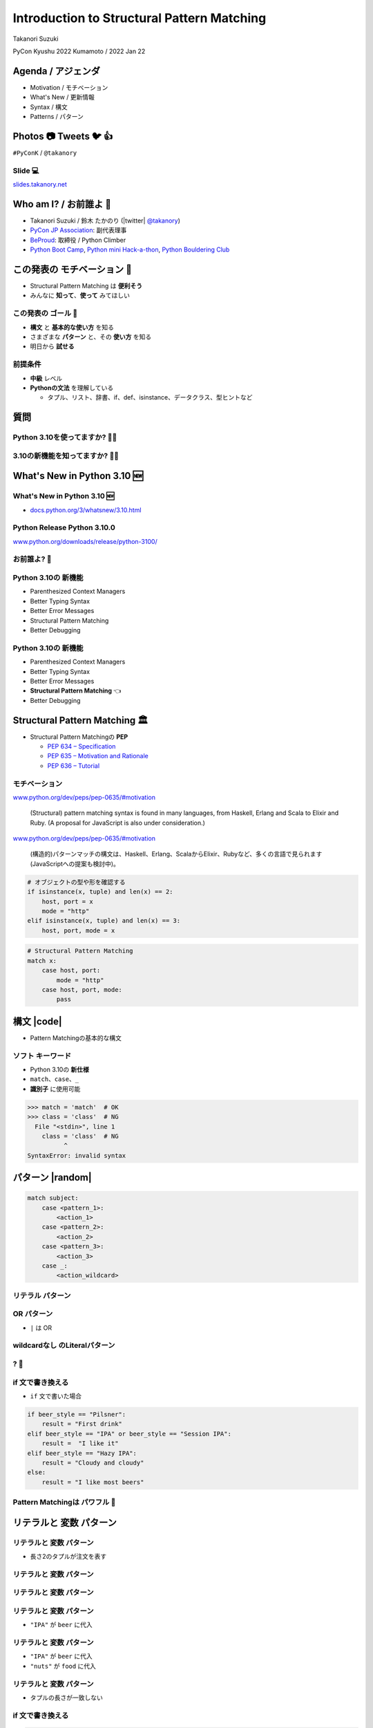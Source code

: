=================================================
 Introduction to **Structural Pattern Matching**
=================================================

Takanori Suzuki

PyCon Kyushu 2022 Kumamoto / 2022 Jan 22

.. イベントの開催おめでとうございます。
   また、私のトークに参加してくれてありがとうございます。
   今日は「...」について話します

Agenda / アジェンダ
===================
* Motivation / モチベーション
* What's New / 更新情報
* Syntax / 構文
* Patterns / パターン

.. トークのアジェンダ。
   モチベーションとゴール。
   Python 3.10の新機能を紹介。
   構造的パターンマッチングの構文。
   様々なパターンをコード例と一緒に説明。

Photos 📷 Tweets 🐦 👍
========================
``#PyConK`` / ``@takanory``

.. 写真やツイートなどご自由に。

Slide 💻
---------
`slides.takanory.net <https://slides.takanory.net>`__

.. スライドは公開済み。
   TwitterでURLも共有済み

Who am I? / お前誰よ 👤
========================
* Takanori Suzuki / 鈴木 たかのり (|twitter| `@takanory <https://twitter.com/takanory>`_)
* `PyCon JP Association <https://www.pycon.jp/>`_: 副代表理事
* `BeProud <https://www.beproud.jp/>`_: 取締役 / Python Climber
* `Python Boot Camp <https://www.pycon.jp/support/bootcamp.html>`_, `Python mini Hack-a-thon <https://pyhack.connpass.com/>`_, `Python Bouldering Club <https://kabepy.connpass.com/>`_

.. image:: /assets/images/sokidan-square.jpg

この発表の **モチベーション** 💪
=================================
* Structural Pattern Matching は **便利そう**
* みんなに **知って**、**使って** みてほしい

.. 本題に入ります。
   Python 3.10にたくさんの新機能がある。
   中でも構造的パターンマッチングはかなり便利そう。
   みんなにも知ってほしい、使ってみてほしい

この発表の **ゴール** 🥅
-------------------------
* **構文** と **基本的な使い方** を知る
* さまざまな **パターン** と、その **使い方** を知る
* 明日から **試せる**

前提条件
--------
* **中級** レベル
* **Pythonの文法** を理解している

  * タプル、リスト、辞書、if、def、isinstance、データクラス、型ヒントなど

.. このトークは中級レベル。
   Pythonの文法を基本的に理解している

質問
====

Python 3.10を使ってますか? 🙋‍♂️
--------------------------------

3.10の新機能を知ってますか? 🙋‍♀️
---------------------------------

**What's New** in Python 3.10 🆕
=================================

.. Python 3.10の新機能について紹介します

**What's New** in Python 3.10 🆕
---------------------------------
* `docs.python.org/3/whatsnew/3.10.html <https://docs.python.org/3/whatsnew/3.10.html>`_

.. image:: images/whatsnew.png
   :alt: What's New in Python 3.10

.. Python公式ドキュメントのWhat's Newに新機能がまとまっている

Python Release Python 3.10.0
----------------------------
`www.python.org/downloads/release/python-3100/ <https://www.python.org/downloads/release/python-3100/>`_

.. image:: images/python3100.png
   :width: 70%
   :alt: Python Release Python 3.10.0

.. Python 3.10は10月4日にリリースされた。
   3.10.2が最新。
   3.10には新機能がたくさんあるが...

お前誰よ? 🐍
----------------
.. image:: https://user-images.githubusercontent.com/11718525/135937807-fd3e0fd2-a31a-47a4-90c6-b0bb1d0704d4.png
   :width: 70%
   :alt: Python 3.10 release logo

.. この画像はPython 3.10 release logo。
   ヘビのまわりに3.10の新機能が書いてある

Python 3.10の **新機能**
------------------------
* Parenthesized Context Managers
* Better Typing Syntax
* Better Error Messages
* Structural Pattern Matching
* Better Debugging

.. 5つの主要な新機能がロゴに書いてある。
   Parenthesized...

Python 3.10の **新機能**
------------------------
* Parenthesized Context Managers
* Better Typing Syntax
* Better Error Messages
* **Structural Pattern Matching** 👈
* Better Debugging

.. このトークではStructural Pattern Matchingについて話す

Structural Pattern Matching 🏛
==============================

.. revealjs-break::

* Structural Pattern Matchingの **PEP**

  * `PEP 634 – Specification <https://www.python.org/dev/peps/pep-0634/>`_
  * `PEP 635 – Motivation and Rationale <https://www.python.org/dev/peps/pep-0635/>`_
  * `PEP 636 – Tutorial <https://www.python.org/dev/peps/pep-0636/>`_

.. 機能が大きいため3つのPEPに分かれている。
   Specification、Motivation and Rationale、Tutorial。
   興味のある方は、PEPを読んでみて

モチベーション
--------------
`www.python.org/dev/peps/pep-0635/#motivation <https://www.python.org/dev/peps/pep-0635/#motivation>`_

  (Structural) pattern matching syntax is found in many languages, from Haskell, Erlang and Scala to Elixir and Ruby. (A proposal for JavaScript is also under consideration.)

.. この文章はPEPに書いてあるパターンマッチングのモチベーション

.. revealjs-break::

`www.python.org/dev/peps/pep-0635/#motivation <https://www.python.org/dev/peps/pep-0635/#motivation>`_

  (構造的)パターンマッチの構文は、Haskell、Erlang、ScalaからElixir、Rubyなど、多くの言語で見られます(JavaScriptへの提案も検討中)。

.. 日本語にするとこんな感じ

.. revealjs-break::

.. code-block:: python

   # オブジェクトの型や形を確認する
   if isinstance(x, tuple) and len(x) == 2:
       host, port = x
       mode = "http"
   elif isinstance(x, tuple) and len(x) == 3:
       host, port, mode = x

.. code-block:: python

   # Structural Pattern Matching
   match x:
       case host, port:
           mode = "http"
       case host, port, mode:
           pass

.. if-elif-elseは、オブジェクトの型や形のチェックによく使われる。
   isinstance(), hasattr(), len(), dictのkeyなど。
   match文を使えば、よりエレガントに書くことができる。
   これがStructural Pattern Matchingのモチベーション。
   さて、モチベーションがわかったところで、構文について説明します

構文 |code|
===========
* Pattern Matchingの基本的な構文

.. revealjs-code-block:: python
   :data-line-numbers: 1|2-9

   match subject:
       case <pattern_1>:
           <action_1>
       case <pattern_2>:
           <action_2>
       case <pattern_3>:
           <action_3>
       case _:
           <action_wildcard>

.. match文は、式を受け取り...その値をcaseブロックの連続したパターンと比較する

**ソフト** キーワード
---------------------
* Python 3.10の **新仕様**
* ``match``、``case``、``_``
* **識別子** に使用可能

.. code-block:: python

   >>> match = 'match'  # OK
   >>> class = 'class'  # NG
     File "<stdin>", line 1
       class = 'class'  # NG
             ^
   SyntaxError: invalid syntax

.. ソフトキーワードは新しい言語仕様。
   match, case, _はソフトキーワード。
   ソフトキーワードは識別子に使用可能。
   では、パターンについて説明します。

パターン |random|
=================
.. revealjs-break::

.. code-block:: python

   match subject:
       case <pattern_1>:
           <action_1>
       case <pattern_2>:
           <action_2>
       case <pattern_3>:
           <action_3>
       case _:
           <action_wildcard>

.. This is the syntax I introduced before.
   You can specify various patterns after case.
   I will introduce patterns with code examples.

.. これはsyntaxですが、patternにはさまざまなpattensを指定できます。
   いくつかを紹介していきます。

.. これは前に紹介した構文。
   caseの後にいろいろなパターンを指定できる。
   パターンをコード例で紹介する。


**リテラル** パターン
---------------------
.. revealjs-code-block:: python
   :data-line-numbers: 1-9|1-3|1,8-9

   match beer_style:
       case "Pilsner":
           result = "First drink"
       case "IPA":
           result = "I like it"
       case "Hazy IPA":
           result = "Cloudy and cloudy"
       case _:
           result = "I like most beers"

.. 最初はリテラルパターン。リテラルパターンはシンプルなパターン。
   (ページ送り)
   beer_styleの値が"Pilsner"の場合ここが実行される。
   (ページ送り)
   値がどのパターンにもマッチしないと_にマッチする。
   _はワイルドカード。

**OR** パターン
---------------
* ``|`` は OR

.. revealjs-code-block:: python
   :data-line-numbers: 1,4-5

   match beer_style:
       case "Pilsner":
           result = "First drink"
       case "IPA" | "Session IPA":
           result = "I like it"
       case "Hazy IPA":
           result = "Cloudy and cloudy"
       case _:
           result = "I like most beers"

.. このパターンはIPAまたはSession IPAにマッチする

**wildcardなし** のLiteralパターン
----------------------------------
.. revealjs-code-block:: python

   match beer_style:
       case "Pilsner":
           result = "First drink"
       case "IPA":
           result = "I like it"
       case "Hazy IPA":
           result = "Cloudy and cloudy"
       # case _:
       #     result = "I like most beers"

.. 最後のワイルドカードをコメントアウト。
   beer_styleの値がどれにもマッチしなければなにも起こらない

? 🤔
-----

.. あれ?あんまり便利そうに見えない?

**if** 文で書き換える
---------------------
* ``if`` 文で書いた場合

.. code-block:: python

   if beer_style == "Pilsner":
       result = "First drink"
   elif beer_style == "IPA" or beer_style == "Session IPA":
       result =  "I like it"
   elif beer_style == "Hazy IPA":
       result = "Cloudy and cloudy"
   else:
       result = "I like most beers"

.. if文で書き換えてみると、あんまり変わらないように見える。
   あなたの考えは正しい。
   ですが...

Pattern Matchingは **パワフル** 💪
-----------------------------------
.. ですが...Pattern Matchingはもっとパワフル。
   便利なパターンを紹介する。

リテラルと **変数** パターン
============================

リテラルと **変数** パターン
----------------------------
* 長さ2のタプルが注文を表す

.. revealjs-code-block:: python

   order1 = ("IPA", "nuts")  # ビールとフード
   order2 = ("Pilsner", "")  # ビールのみ
   order3 = ("", "fries")    # フードのみ
   order4 = ("", "")         # なにも注文しない
   
   order_beer_and_food(order1)  # -> I dring IPA with nuts.

リテラルと **変数** パターン
----------------------------
.. revealjs-code-block:: python

   def order_beer_and_food(order: tuple) -> str:
       match (order):
           case ("", ""):
               return "Please order something."
           case (beer, ""):
               return f"I drink {beer}."
           case ("", food):
               return f"I eat {food}."
           case (beer, food):
               return f"I drink {beer} with {food}."
           case _:
               return "one beer and one food only."

.. ビールとフードの注文タプルを受け取る関数を考えてみます。

リテラルと **変数** パターン
----------------------------
.. revealjs-code-block:: python
   :data-line-numbers: 1-4,14

   def order_beer_and_food(order: tuple) -> str:
       match (order):
           case ("", ""):  # match here
               return "Please order something."
           case (beer, ""):
               return f"I drink {beer}."
           case ("", food):
               return f"I eat {food}."
           case (beer, food):
               return f"I drink {beer} with {food}."
           case _:
               return "one beer and one food only."

   order_beer_and_food(("", ""))  # -> Please order something.

.. 注文が(空, 空)の場合、3行目にマッチし戻り値は"Please order something."

リテラルと **変数** パターン
----------------------------
* ``"IPA"`` が ``beer`` に代入

.. revealjs-code-block:: python
   :data-line-numbers: 1-2,5-6,14

   def order_beer_and_food(order: tuple) -> str:
       match (order):
           case ("", ""):
               return "Please order something."
           case (beer, ""):  # match here
               return f"I drink {beer}."
           case ("", food):
               return f"I eat {food}."
           case (beer, food):
               return f"I drink {beer} with {food}."
           case _:
               return "one beer and one food only."

   order_beer_and_food(("IPA", ""))  # -> I drink IPA.

.. 注文が("IPA", 空)の場合、5行目にマッチする。
   そしてタプルの最初の値(IPA)がbeer変数に代入される。
   結果は"I drink IPA."

リテラルと **変数** パターン
----------------------------
* ``"IPA"`` が ``beer`` に代入
* ``"nuts"`` が ``food`` に代入

.. revealjs-code-block:: python
   :data-line-numbers: 1-2,9-10,14

   def order_beer_and_food(order: tuple) -> str:
       match (order):
           case ("", ""):
               return "Please order something."
           case (beer, ""):
               return f"I drink {beer}."
           case ("", food):
               return f"I eat {food}."
           case (beer, food):  # match here
               return f"I drink {beer} with {food}."
           case _:
               return "one beer and one food only."

   order_beer_and_food(("IPA", "nuts"))  # -> I drink IPA with nuts.

.. 注文が("IPA", "nuts")の場合、9行目にマッチ。
   最初の値(IPA)がbeer変数に代入、2番目の値(nuts)がfood変数に代入。
   結果は"I drink IPA with nuts."

リテラルと **変数** パターン
----------------------------
* タプルの長さが一致しない

.. revealjs-code-block:: python
   :data-line-numbers: 1-2,11-14

   def order_beer_and_food(order: tuple) -> str:
       match (order):
           case ("", ""):
               return "Please order something."
           case (beer, ""):
               return f"I drink {beer}."
           case ("", food):
               return f"I eat {food}."
           case (beer, food):
               return f"I drink {beer} with {food}."
           case _:  # match here
               return "one beer and one food only."

   order_beer_and_food(("IPA", "nuts", "spam"))  # -> one beer and one food only.

.. 注文が("IPA", "nuts", "spam")の場合、タプルの長さが2じゃないのでワイルドカードにマッチする。
   結果は"one beer and one food only."

**if** 文で書き換える
---------------------
.. code-block:: python

   def order_beer_and_food(order: tuple) -> str:
       if len(order) == 2:
           beer, food = order
           if beer == "" and food == "":
               return  "I'm full."
           elif beer != "" and food == "":
               return f"I drink {beer}."
           elif beer == "" and food != "":
               return f"I eat {food}."
           else:
               return f"I drink {beer} with {food}."
       else:
           return  "one beer and one food only."

.. if文で書き換えてみる。このコードは少しわかりにくいと思う。

どっちが好み?
-------------
* Structural Pattern Matching
* ``if`` 文

**順番** は重要 ⬇️
==================
.. revealjs-code-block:: python
   :data-line-numbers: 3-4,14

   def order_beer_and_food(order: tuple) -> str:
       match (order):
           case (beer, food):  # match here
               return f"I drink {beer} with {food}."
           case ("", ""):  # never reach
               return "Please order something."
           case (beer, ""):  # never reach
               return f"I drink {beer}."
           case ("", food):  # never reach
               return f"I eat {food}."
           case _:
               return "one beer and one food only."

   order_beer_and_food(("IPA", ""))  # -> I drink IPA with .

.. 注意点が1つある。caseの順番が重要。
   パターンは上から順に比較するので、こう書くと最初のパターンにマッチする。
   その結果、他のパターンに到達しない。

**クラス** パターン
===================

**クラス** パターン
-------------------
.. code-block:: python

   @dataclass
   class Order:  # Order(beer="IPA"), Order("Ale", "nuts")...
       beer: str = ""
       food: str = ""

.. code-block:: python

   def order_with_class(order: Order) -> str:
       match (order):
           case Order(beer="", food=""):
               return "Please order something."
           case Order(beer=beer, food=""):
               return f"I drink {beer}."
           case Order(beer="", food=food):
               return f"I eat {food}."
           case Order(beer=beer, food=food):
               return f"I drink {beer} with {food}."
           case _:
               return "Not an order."

.. Order class has beer and food attributes.
   First case is the pattern matches when beer and food are empty.
   Second case is the pattern matches when only food is empty.
   Then the value of order.beer will be assignend to beer variable.
   3rd case is order.food value assigned to food variable.
   4th case is order.beer and order.food value assignend beer and food.

.. beerとfoodを属性に持つorderクラスを作ります

クラスパターンの **実行結果**
-----------------------------

.. code-block:: python

   >>> order_with_class(Order())
   'Please order something.'
   >>> order_with_class(Order(beer="Ale"))
   'I drink Ale.'
   >>> order_with_class(Order(food="fries"))
   'I eat fries.'
   >>> order_with_class(Order("Ale", "fries"))
   'I drink Ale with fries.'
   >>> order_with_class("IPA")
   'Not an order.'

.. The results are here.
   It works in the same way as the previous tuple case.

.. 先程のタプルと同じように動作します

クラスパターン
--------------
.. code-block:: python

   def order_with_class(order: Order) -> str:
       match (order):
           case Order(beer="", food=""):
               return "Please order something."
           case Order(beer=beer, food=""):
               return f"I drink {beer}."
           case Order(beer="", food=food):
               return f"I eat {food}."
           case Order(beer=beer, food=food):
               return f"I drink {beer} with {food}."
           case _:
               return "Not an order."

.. Rewrite this code of classes pattern with if statement.

**if** 文で書き換える
---------------------
.. code-block:: python

   def order_with_class(order: Order) -> str:
       if isinstance(order, Order):
           if order.beer == "" and order.food == "":
               return  "Please order something."
           elif order.beer != "" and order.food == "":
               return f"I drink {order.beer}."
           elif order.beer == "" and order.food != "":
               return f"I eat {order.food}."
           else:
               return f"I drink {order.beer} with {order.food}."
       else:
           return "Not an order."

.. I rewrote that code  with if statements.
   It looks a little cluttered.
   And, Classes patterns are much more powerful.

.. if文で書いてみるとこんな感じになります。ちょっとごちゃごちゃしてますね。
   まだまだあります

**注文用** クラス
-----------------
.. code-block:: python

   @dataclass
   class Beer:  # Beer("IPA", "Pint")
       style: str
       size: str

   @dataclass
   class Food:  # Food("nuts")
       name: str

   @dataclass
   class Water:  # Water(4)
       number: int

.. There are three classes representing order of beer, food, and water.
   Each classes has attributes beer style and size, food name, and the number of glasses of water.

.. ビール、フード、水の注文を表すそれぞれのクラスがあるとします。

**クラス** パターン
-------------------
* **複数** のクラス

.. code-block:: python

   def order_with_classes(order: Beer|Food|Water) -> str:
       match (order):
           case Beer(style=style, size=size):
               return f"I drink {size} of {style}."
           case Food(name=name):
               return f"I eat {name}."
           case Water(number=number):
               return f"{number} glasses of water, please."
           case _:
               return "Not an order."

.. This code written in classes patterns with multiple classess.
   It is easy to recognize because it branches based on the type of classes.

.. classes patternsで書くとこうなります。
   それぞれのクラスの型で分岐するのでわかりやすいです。

**if** 文で書き換える
---------------------
.. code-block:: python

   def order_with_classes(order: Beer|Food|Water) -> str:
       if isinstance(order, Beer):
           return f"I drink {order.size} of {order.style}."
       elif isinstance(order, Food):
           return f"I eat {order.name}."
       elif isinstance(order, Water):
           return f"{order.number} glasses of water, please."
       else:
           return "Not an order."

.. I rewrite that code  with if statements. It looks like this.
   The match case is cleaner and readable, don't you think?

.. match caseで書いた方がすっきりして読みやすいと思いませんか?

**シーケンス** パターン ➡️
==========================

**シーケンス** パターン ➡️
--------------------------
* 注文のテキストをパース
* 例:

.. code-block:: python

   order_text = "beer IPA pint"
   order_text = "food nuts"
   order_text = "water 3"
   order_text = "bill"

.. Next, I will explain about Sequense pattens.
   In this caes, I'll parse the order text.
   For example...

.. 次はシーケンスのマッチについて解説します。
   ここでは注文のテキストを解析します。
   In this caes, I'll parse the order text.

複数のパターンにマッチ
----------------------
* シーケンスの **長さ** でマッチ

.. code-block:: python

   match order_text.split():
       case [action]:  # match "bill"
           ...
       case [action, name]:  # match "food nuts", "water 3"
           ...
       case [action, name, size]:  # match "beer IPA pint"
           ...

.. This code can match the patterns of multiple sequences.
   In this case, there are patterns with list lengths of 1, 2, and 3.

.. 複数のシーケンスのパターンにマッチできます。
   この場合はリストの長さが1、2、3のパターンがあります。

**特定の値** にマッチ
---------------------
* 特定の行動(bill, food...)にマッチ

.. code-block:: python

   match order_text.split():
       case ["bill"]:  # match "bill"
           calculate_amount()
       case ["food", food]:  # match "food nuts"
           tell_kitchen(food)
       case ["water", number]:  # match "water 3"
           grass_of_water(number)
       case ["beer", style, size]:  # match "beer IPA pint"
           tell_beer_master(style, size)

.. Also, if you write the pattern like this, any value in the list will be matched with a specific string(bill, food...).
   This is a combination of sequence patterns and literal patterns.

.. また、このようにパターンを書くと、リストの任意の値が特定の文字列とマッチします

マッチした **サブパターン** を捕まえる
--------------------------------------
* 有効なビールサイズ: ``"Pint"``、``"HalfPint"``
* ``"beer IPA 1-liter"`` は無効

.. code-block:: python

   match order_text.split():
       ...
       case ["beer", style, ("Pint" | "HalfPint")]:
           # ビールのサイズがわからない

.. Valid beer sizes are Pint or Half Pint only.
   For example, "beer IPA 1-liter" is invalid.
   Using the OR patterns in this way, you can match any value.
   But I don't know beer size. How do I get the value of size.

.. 有効なビールのサイズはPintとHalfPintのみだとします

マッチした **サブパターン** を捕まえる
--------------------------------------

* **as** パターンを使う
* サイズ(``"Pint"``、``"HalfPint"``)を ``size`` に代入

.. code-block:: python

   match order_text.split():
       ...
       case ["beer", style, ("Pint" | "HalfPint") as size]:
           tell_beer_master(style, size)

.. In this case, use as patterns.
   Assign the size value(Pint or HalfPint) to the size variable.


**複数の値** にマッチ
---------------------
* 複数の料理の注文に対応する
* 例:

  * ``"food nuts fries pickles"``

.. code-block:: python

   order_text = "food nuts fries pickles"

   match order_text.split():
       ...
       case ["food", food]:  # 1つの値をキャプチャ
           tell_kitchen(food)

.. I want to order multiple food items at once.
   For example "food nuts fries pickles",
   But this sequence pattern can handle single food.

**複数の値** にマッチ
----------------------------
* 変数名に **\*** を追加

.. code-block:: python

   order_text = "food nuts fries pickles"

   match order_text.split():
       ...
       case ["food", *foods]:  # 複数の値をキャプチャ
           for food in foods:  # ("nuts", "fries", "pickles")
               tell_kitchen(name)

.. If I add * to the variable name(foods), multiple values will be assigned.
   Now I can order multiple food items at once!

.. これで一度に複数のフードを注文できるようになりました!

**マッピング** パターン 📕
===========================
.. Last patterns is Mapping pattens.

**マッピング** パターン 📕
--------------------------
* **辞書** 用のパターン
* **JSON** の解析に便利

.. code-block:: python

   order_dict = {"beer": "IPA", "size": "Pint"}

   match order_dict:
       case {"food": food}:
           tell_kitchen(food)
       case {"beer": style, "size": ("Pint" | "HalfPint") as size}:
           tell_beer_master(style, size)
       case {"beer": style, "size": _}:
           print("Unknown beer size")
       case {"water": number}:
           grass_of_water(number)
       case {"bill": _}:
           calculate_amount()

.. The pattern is matched by map types such as dictionaries.
   The mapping pattern is useful for analyzing a JSON-loaded dictionary.

**組み込み** クラスにマッチ
---------------------------
* **str()**、**int()** などを使う

.. code-block:: python

   order_dict = {"water": 3}
   # order_dict = {"water": "three"}  # Doesn't match

   match order_dict:
       case {"food": str(food)}:
           tell_kitchen(food)
       case {"beer": str(style), "size": ("Pint" | "HalfPint") as size}:
           tell_beer_master(style, size)
       case {"beer": str(style), "size": _}:
           print("Unknown beer size")
       case {"water": int(number)}:
           grass_of_water(number)
       case {"bill": _}:
           calculate_amount()

.. You can use builtin classes to specify the type of the value.
   In this code, food and beer style are string, and the number of water is an integer only.
   If the value of water is string, it will not match the pattern.

.. このコードでは、料理やビールの種類は文字列で、水の数は整数のみとなります。
   もしwaterの値が文字のthreeの場合は、パターンにマッチしません。

ガード 💂‍♀️
============

.. Finally, let me introduce Guards.

.. 最後にガードについて説明します。

ガード 💂‍♀️
------------
* パターンの後ろに **if** 文

.. code-block:: python

   order_list = ["water", 3]  # -> 3 glasses of water, please.
   # order_list = ["water", 15]  # -> You can only order 1-9 glasses of water.

   match order_list:
       case ["water", int(number)] if 0 < number < 10:
           print(f"{number} glasses of water, please.")
       case ["water", _]:
           print("You can only order 1-9 glasses of water.")

.. If you write an if statement after the pattern, it becomes a guard.
   This code will match if the second value of order_list is an integer.
   After that, a guard checks if the number is in the range of 1-9.

.. パターンの後ろにif文を書くとguardになります。

まとめ
=======
.. revealjs-break::

* モチベーション 💪
* 構文 |code|

  * ソフトキーワード: ``match``、``case``、``_``
* パターン |random|

  * リテラル、変数、クラス、シーケンス、マッピング
  * ワイルドカード、OR、AS、ガード

.. Summary of this talks.
   I tald about ...

Structural Pattern Matching に **挑戦** 👍
-------------------------------------------
.. If you think pattern matching looks good, give it a try!!

.. もしパターンマッチよさそうだなと思ったら、挑戦してみてください

参考資料 📚
------------
* `What's New In Python 3.10 <https://docs.python.org/ja/3.10/whatsnew/3.10.html>`_
* `Python Release Python 3.10.0 <https://www.python.org/downloads/release/python-3100/>`_
* `PEP 634 -- Structural Pattern Matching: Specification <https://www.python.org/dev/peps/pep-0634/>`_
* `PEP 635 -- Structural Pattern Matching: Motivation and Rationale <https://www.python.org/dev/peps/pep-0635/>`_
* `PEP 636 -- Structural Pattern Matching: Tutorial <https://www.python.org/dev/peps/pep-0636/>`_

.. References are here

Thank you !! 🙏
===============
Takanori Suzuki (|twitter| `@takanory <https://twitter.com/takanory>`_)

`slides.takanory.net <https://slides.takanory.net/>`_

.. image:: /assets/images/sokidan-square.jpg

.. Thank you for your attention.
   I hope to see you at PyCon held onsite somewhere.

What's New in Python 3.10 🆕
=============================
.. revealjs-break::

* **Parenthesized Context Managers** 👈
* **Better Error Messages** 👈
* **Better Typing Syntax** 👈
* Structural Pattern Matching
* Better Debugging

Parenthesized Context Managers
------------------------------
.. code-block:: python

   # 3.10
   with (
       open('craftbeer.txt') as f1,
       open('beer-in-kanda.txt') as f2,
   ):
       ...

.. code-block:: python

   # Before 3.10
   with open('craftbeer.txt') as f1, \
        open('beer-in-kanda.txt') as f2
       ...

Better Error Messages
---------------------
.. code-block:: python

   # Brackets are not closed
   beer_types = ['Pilsner', 'Ale', 'IPA', 'Hazy IPA'
   print(beer_types)

.. revealjs-code-block:: python
   :data-line-numbers: 3-6

   $ python3.10 beer_styles.py
     File ".../beer_styles.py", line 2
       beer_styles = ['Pilsner', 'Ale', 'IPA', 'Hazy IPA'
                     ^
   SyntaxError: '[' was never closed
   # Easy to understand!!

.. revealjs-code-block:: python
   :data-line-numbers: 3-5

   $ python3.9 beer_styles.py
     File ".../beer_styles.py", line 3
       print(beer_styles)
       ^
   SyntaxError: invalid syntax

Better Error Messages
---------------------
.. revealjs-code-block:: python
   :data-line-numbers: 3-7

   # 3.10
   >>> if beer_syle = 'IPA':
     File "<stdin>", line 1
       if beer_syle = 'IPA':
          ^^^^^^^^^^^^^^^^^
   SyntaxError: invalid syntax. Maybe you meant '==' or ':=' instead of '='?
   # Very friendly!!

.. revealjs-code-block:: python
   :data-line-numbers: 3-5

   # Before 3.10
   >>> if beer_syle = 'IPA':
     File "<stdin>", line 1
       if beer_syle = 'IPA':
                    ^
   SyntaxError: invalid syntax

Better Typing Syntax
--------------------
* `PEP 604 <https://www.python.org/dev/peps/pep-0604>`_: New Type Union Operator

  * ``Union[X, Y]`` → ``X | Y``
  * ``Optional[X]`` → ``X | None``

.. revealjs-code-block:: python
   :data-line-numbers: 2

   # 3.10
   def drink_beer(number: int | float) -> str | None
       if am_i_full(number):
           return 'I'm full'

.. revealjs-code-block:: python
   :data-line-numbers: 2

   # Before 3.10
   def drink_beer(number: Union[int, float]) -> Optional[str]
       if am_i_full(number):
           return 'I'm full'

.. revealjs-break::

* `PEP 613 <https://www.python.org/dev/peps/pep-0613>`_: TypeAlias

.. code-block:: python

   # 3.10
   BeerStr: TypeAlias = 'Beer[str]'  # a type alias
   LOG_PREFIX = 'LOG[DEBUG]'  # a module constant

.. code-block:: python

   # Before 3.10
   BeerStr = 'Beer[str]'  # a type alias
   LOG_PREFIX = 'LOG[DEBUG]'  # a module constant

.. revealjs-break::

* Can use Python 3.7 - 3.9

.. code-block:: python

   from __future__ import annotations

   def drink_beer(number: int | float) -> str | None
       if am_i_full(number):
           return 'I'm full'

Try Python 3.10 👍
-------------------
